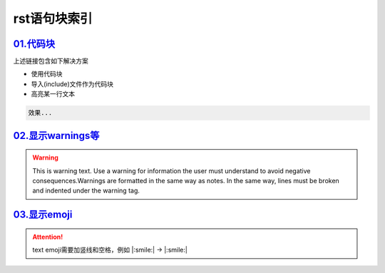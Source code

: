 
rst语句块索引
###############


`01.代码块 <https://sublime-and-sphinx-guide.readthedocs.io/en/latest/code_blocks.html>`_
===========================================================================================
上述链接包含如下解决方案

* 使用代码块
* 导入(include)文件作为代码块
* 高亮某一行文本

.. code-block:: plain

   效果...


`02.显示warnings等 <https://sublime-and-sphinx-guide.readthedocs.io/en/latest/notes_warnings.html>`_
=====================================================================================================
.. warning::
    This is warning text. Use a warning for information the user must
    understand to avoid negative consequences.Warnings are formatted in the same 
    way as notes. In the same way, lines must be broken and indented under the warning tag.


`03.显示emoji <https://sphinxemojicodes.readthedocs.io/en/stable/>`_
=====================================================================================================

.. attention:: text
    emoji需要加竖线和空格，例如 \|:smile:\| -> |:smile:|